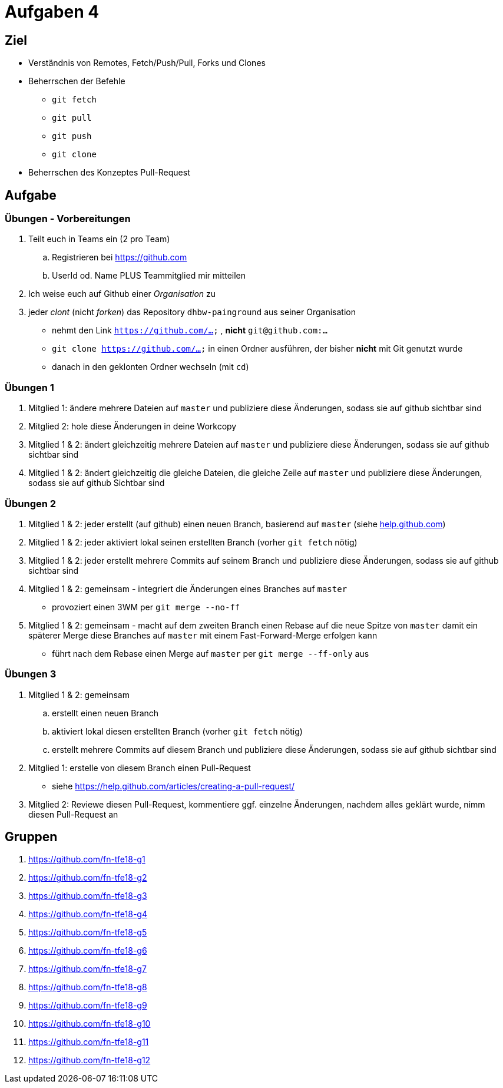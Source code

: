 = Aufgaben 4

:idprefix: slide_
:revealjs_slideNumber:
:revealjs_history:

[state=complex]
== Ziel

* Verständnis von Remotes, Fetch/Push/Pull, Forks und Clones
* Beherrschen der Befehle
** `git fetch`
** `git pull`
** `git push`
** `git clone`
* Beherrschen des Konzeptes Pull-Request

== Aufgabe

=== Übungen - Vorbereitungen

. Teilt euch in Teams ein (2 pro Team)
.. Registrieren bei https://github.com
.. UserId od. Name PLUS Teammitglied mir mitteilen
. Ich weise euch auf Github einer _Organisation_ zu
. jeder _clont_ (nicht _forken_) das Repository [.lightgreen]#`dhbw-painground`# aus seiner Organisation
** nehmt den Link `https://github.com/...` , *nicht* `git@github.com:...`
** `git clone https://github.com/...` in einen Ordner ausführen, der bisher *nicht* mit Git genutzt wurde
** danach in den geklonten Ordner wechseln (mit `cd`)

=== Übungen 1

. Mitglied 1: ändere mehrere Dateien auf `master` und publiziere diese Änderungen, sodass sie auf github sichtbar sind
. Mitglied 2: hole diese Änderungen in deine Workcopy
. Mitglied 1 & 2: ändert gleichzeitig mehrere Dateien auf `master` und publiziere diese Änderungen, sodass sie auf github sichtbar sind
. Mitglied 1 & 2: ändert gleichzeitig die gleiche Dateien, die gleiche Zeile auf `master` und publiziere diese Änderungen, sodass sie auf github Sichtbar sind

=== Übungen 2

[.small]
. Mitglied 1 & 2: jeder erstellt (auf github) einen neuen Branch, basierend auf `master` (siehe https://help.github.com/articles/creating-and-deleting-branches-within-your-repository[help.github.com])
. Mitglied 1 & 2: jeder aktiviert lokal seinen erstellten Branch (vorher `git fetch` nötig)
. Mitglied 1 & 2: jeder erstellt mehrere Commits auf seinem Branch und publiziere diese Änderungen, sodass sie auf github sichtbar sind
. Mitglied 1 & 2: gemeinsam - integriert die Änderungen eines Branches auf `master` 
** provoziert einen 3WM per `git merge --no-ff`
. Mitglied 1 & 2: gemeinsam - macht auf dem zweiten Branch einen Rebase auf die neue Spitze von `master` damit ein späterer Merge diese Branches auf `master` mit einem Fast-Forward-Merge erfolgen kann
** führt nach dem Rebase einen Merge auf `master` per `git merge --ff-only` aus

=== Übungen 3

[.small]
. Mitglied 1 & 2: gemeinsam
.. erstellt einen neuen Branch
.. aktiviert lokal diesen erstellten Branch (vorher `git fetch` nötig)
.. erstellt mehrere Commits auf diesem Branch und publiziere diese Änderungen, sodass sie auf github sichtbar sind
. Mitglied 1: erstelle von diesem Branch einen Pull-Request
** siehe https://help.github.com/articles/creating-a-pull-request/
. Mitglied 2: Reviewe diesen Pull-Request, kommentiere ggf. einzelne Änderungen, nachdem alles geklärt wurde, nimm diesen Pull-Request an

== Gruppen

[.small]
. https://github.com/fn-tfe18-g1
. https://github.com/fn-tfe18-g2
. https://github.com/fn-tfe18-g3
. https://github.com/fn-tfe18-g4
. https://github.com/fn-tfe18-g5
. https://github.com/fn-tfe18-g6
. https://github.com/fn-tfe18-g7
. https://github.com/fn-tfe18-g8
. https://github.com/fn-tfe18-g9
. https://github.com/fn-tfe18-g10
. https://github.com/fn-tfe18-g11
. https://github.com/fn-tfe18-g12